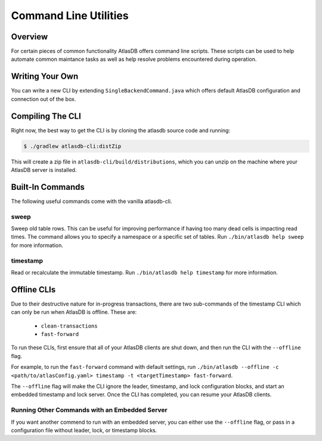 .. _clis:

======================
Command Line Utilities
======================

Overview
========

For certain pieces of common functionality AtlasDB offers command line
scripts. These scripts can be used to help automate common maintance
tasks as well as help resolve problems encountered during operation.

Writing Your Own
================

You can write a new CLI by extending ``SingleBackendCommand.java`` which
offers default AtlasDB configuration and connection out of the box.


Compiling The CLI
=================

Right now, the best way to get the CLI is by cloning the atlasdb source code and running:

.. code:: bash

     $ ./gradlew atlasdb-cli:distZip

This will create a zip file in ``atlasdb-cli/build/distributions``, which you can unzip on the machine where your AtlasDB server is installed.

Built-In Commands
=================

The following useful commands come with the vanilla atlasdb-cli.

sweep
-----

Sweep old table rows. This can be useful for improving performance if having too many dead cells is impacting read times.  The command allows you to specify a namespace or a specific set of tables. Run ``./bin/atlasdb help sweep`` for more information.


timestamp
---------

Read or recalculate the immutable timestamp. Run ``./bin/atlasdb help timestamp`` for more information.

Offline CLIs
============

Due to their destructive nature for in-progress transactions, there are two sub-commands of the timestamp CLI which can only be run when AtlasDB is offline. These are:

  - ``clean-transactions``
  - ``fast-forward``

To run these CLIs, first ensure that all of your AtlasDB clients are shut down, and then run the CLI with the ``--offline`` flag.

For example, to run the ``fast-forward`` command with default settings, run ``./bin/atlasdb --offline -c <path/to/atlasConfig.yaml> timestamp -t <targetTimestamp> fast-forward``.

The ``--offline`` flag will make the CLI ignore the leader, timestamp, and lock configuration blocks, and start an embedded timestamp and lock server.
Once the CLI has completed, you can resume your AtlasDB clients.

Running Other Commands with an Embedded Server
----------------------------------------------

If you want another commend to run with an embedded server, you can either use the ``--offline`` flag, or pass in a configuration file without leader, lock, or timestamp blocks.